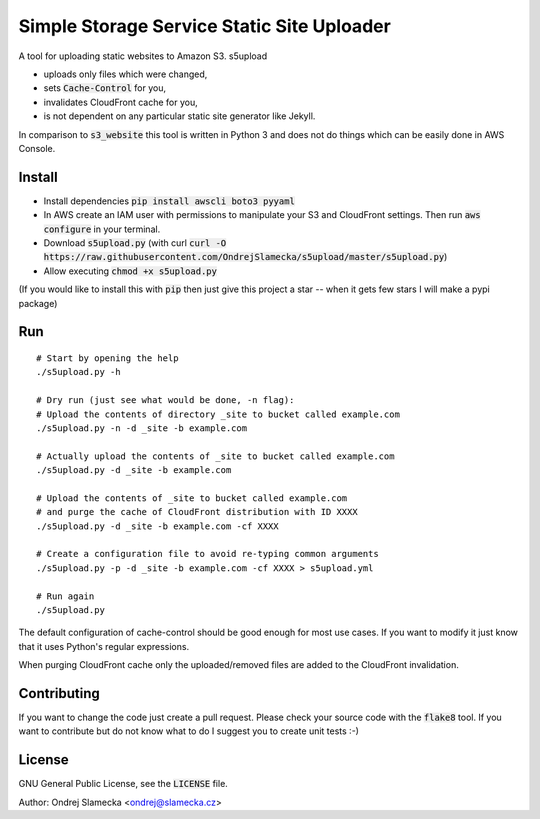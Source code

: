 Simple Storage Service Static Site Uploader
===========================================

A tool for uploading static websites to Amazon S3. s5upload

* uploads only files which were changed,
* sets :code:`Cache-Control` for you,
* invalidates CloudFront cache for you,
* is not dependent on any particular static site generator like Jekyll.

In comparison to :code:`s3_website` this tool is written in
Python 3 and does not do things which can be easily done in AWS Console.


Install
-------

* Install dependencies :code:`pip install awscli boto3 pyyaml`
* In AWS create an IAM user with permissions to manipulate your S3 and
  CloudFront settings. Then run :code:`aws configure` in your terminal.
* Download :code:`s5upload.py` (with curl :code:`curl -O https://raw.githubusercontent.com/OndrejSlamecka/s5upload/master/s5upload.py`)
* Allow executing :code:`chmod +x s5upload.py`

(If you would like to install this with :code:`pip` then just give this
project a star -- when it gets few stars I will make a pypi package)


Run
---

::

    # Start by opening the help
    ./s5upload.py -h

    # Dry run (just see what would be done, -n flag):
    # Upload the contents of directory _site to bucket called example.com
    ./s5upload.py -n -d _site -b example.com

    # Actually upload the contents of _site to bucket called example.com
    ./s5upload.py -d _site -b example.com

    # Upload the contents of _site to bucket called example.com
    # and purge the cache of CloudFront distribution with ID XXXX
    ./s5upload.py -d _site -b example.com -cf XXXX

    # Create a configuration file to avoid re-typing common arguments
    ./s5upload.py -p -d _site -b example.com -cf XXXX > s5upload.yml

    # Run again
    ./s5upload.py


The default configuration of cache-control should be good enough for
most use cases. If you want to modify it just know that it uses Python's
regular expressions.

When purging CloudFront cache only the uploaded/removed files are added
to the CloudFront invalidation.


Contributing
------------

If you want to change the code just create a pull request. Please check
your source code with the :code:`flake8` tool. If you want to contribute but
do not know what to do I suggest you to create unit tests :-)


License
-------

GNU General Public License, see the :code:`LICENSE` file.

Author: Ondrej Slamecka <ondrej@slamecka.cz>
